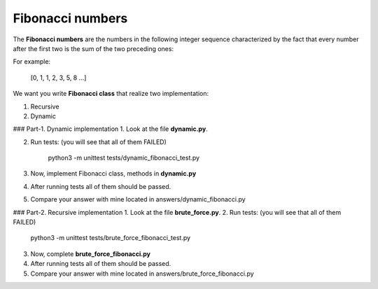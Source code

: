 Fibonacci numbers
^^^^^^^^^^^^^^^^^

The **Fibonacci numbers** are the numbers in the following integer sequence
characterized by the fact that every number after the first two is the sum
of the two preceding ones:


For example:

    [0, 1, 1, 2, 3, 5, 8 ...]



We want you write  **Fibonacci class** that realize two implementation:

1. Recursive
2. Dynamic

### Part-1. Dynamic implementation
1. Look at the file **dynamic.py**.

2. Run tests: (you will see that all of them FAILED)

		python3 -m unittest tests/dynamic_fibonacci_test.py

3. Now, implement Fibonacci class, methods in **dynamic.py**

4. After running tests all of them should be passed.

5. Compare your answer with mine located in answers/dynamic_fibonacci.py


### Part-2. Recursive implementation
1. Look at the file **brute_force.py**.
2. Run tests: (you will see that all of them FAILED)

		python3 -m unittest tests/brute_force_fibonacci_test.py

3. Now, complete **brute_force_fibonacci.py**

4. After running tests all of them should be passed.

5. Compare your answer with mine located in answers/brute_force_fibonacci.py

